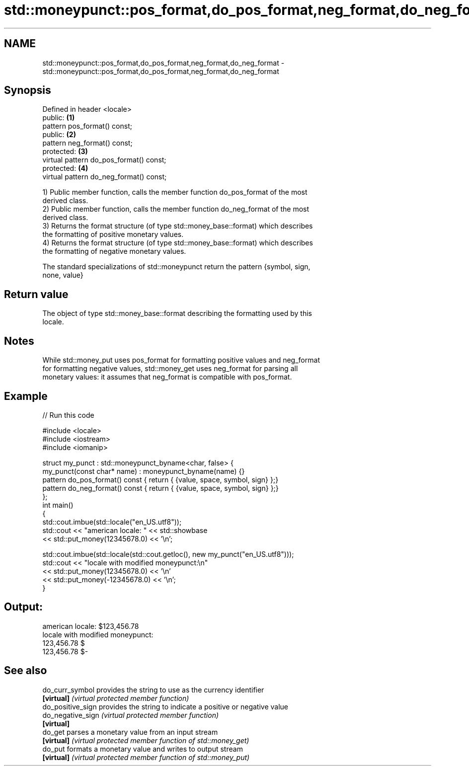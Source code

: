 .TH std::moneypunct::pos_format,do_pos_format,neg_format,do_neg_format 3 "2018.03.28" "http://cppreference.com" "C++ Standard Libary"
.SH NAME
std::moneypunct::pos_format,do_pos_format,neg_format,do_neg_format \- std::moneypunct::pos_format,do_pos_format,neg_format,do_neg_format

.SH Synopsis
   Defined in header <locale>
   public:                                \fB(1)\fP
   pattern pos_format() const;
   public:                                \fB(2)\fP
   pattern neg_format() const;
   protected:                             \fB(3)\fP
   virtual pattern do_pos_format() const;
   protected:                             \fB(4)\fP
   virtual pattern do_neg_format() const;

   1) Public member function, calls the member function do_pos_format of the most
   derived class.
   2) Public member function, calls the member function do_neg_format of the most
   derived class.
   3) Returns the format structure (of type std::money_base::format) which describes
   the formatting of positive monetary values.
   4) Returns the format structure (of type std::money_base::format) which describes
   the formatting of negative monetary values.

   The standard specializations of std::moneypunct return the pattern {symbol, sign,
   none, value}

.SH Return value

   The object of type std::money_base::format describing the formatting used by this
   locale.

.SH Notes

   While std::money_put uses pos_format for formatting positive values and neg_format
   for formatting negative values, std::money_get uses neg_format for parsing all
   monetary values: it assumes that neg_format is compatible with pos_format.

.SH Example

   
// Run this code

 #include <locale>
 #include <iostream>
 #include <iomanip>
  
 struct my_punct : std::moneypunct_byname<char, false> {
     my_punct(const char* name) : moneypunct_byname(name) {}
     pattern do_pos_format() const { return { {value, space, symbol, sign} };}
     pattern do_neg_format() const { return { {value, space, symbol, sign} };}
 };
 int main()
 {
     std::cout.imbue(std::locale("en_US.utf8"));
     std::cout << "american locale: " << std::showbase
               << std::put_money(12345678.0) << '\\n';
  
     std::cout.imbue(std::locale(std::cout.getloc(), new my_punct("en_US.utf8")));
     std::cout << "locale with modified moneypunct:\\n"
               << std::put_money(12345678.0)  << '\\n'
               << std::put_money(-12345678.0) << '\\n';
 }

.SH Output:

 american locale: $123,456.78
 locale with modified moneypunct:
 123,456.78 $
 123,456.78 $-

.SH See also

   do_curr_symbol   provides the string to use as the currency identifier
   \fB[virtual]\fP        \fI(virtual protected member function)\fP 
   do_positive_sign provides the string to indicate a positive or negative value
   do_negative_sign \fI(virtual protected member function)\fP 
   \fB[virtual]\fP
   do_get           parses a monetary value from an input stream
   \fB[virtual]\fP        \fI(virtual protected member function of std::money_get)\fP 
   do_put           formats a monetary value and writes to output stream
   \fB[virtual]\fP        \fI(virtual protected member function of std::money_put)\fP 
